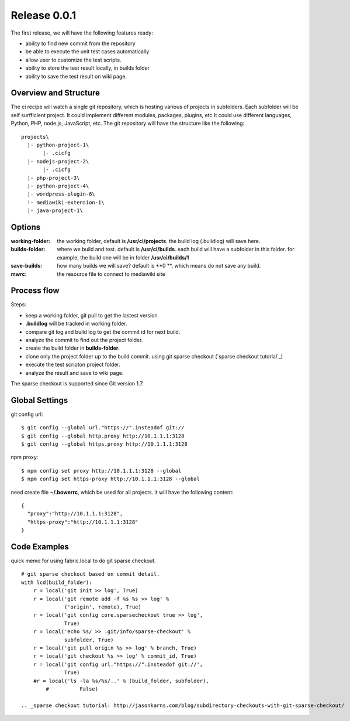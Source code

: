 Release 0.0.1
=============

The first release, we will have the following features ready:

- ability to find new commit from the repository
- be able to execute the unit test cases automatically
- allow user to customize the test scripts.
- ability to store the test result locally, in builds folder
- ability to save the test result on wiki page.

Overview and Structure
----------------------

The ci recipe will watch a single git repository, which is hosting
various of projects in subfolders.
Each subfolder will be self surfficient project.
It could implement different modules, packages, plugins, etc
It could use different languages, Python, PHP, node.js, JavaScript,
etc.
The git repository will have the structure like the following::

  projects\
    |- python-project-1\
         |- .cicfg
    |- nodejs-project-2\
         |- .cicfg
    |- php-project-3\
    |- python-project-4\
    |- wordpress-plugin-6\
    !- mediawiki-extension-1\
    |- java-project-1\

Options
-------

:working-folder:
  the working folder, default is **/usr/ci/projects**.
  the build log (.buildlog) will save here.

:builds-folder:
  where we build and test. default is **/usr/ci/builds**.
  each build will have a subfolder in this folder.
  for example, the build one will be in folder
  **/usr/ci/builds/1**

:save-builds:
  how many builds we will save? default is **0 **,
  which means do not save any build.

:mwrc:
  the resource file to connect to mediawiki site

Process flow
------------

Steps:

- keep a working folder, git pull to get the lastest version
- **.buildlog** will be tracked in working folder.
- compare git log and build log to get the commit id for 
  next build.
- analyze the commit to find out the project folder.
- create the build folder in **builds-folder**.
- clone only the project folder up to the build commit.
  using git sparse checkout (`sparse checkout tutorial`_)
- execute the test scripton project folder.
- analyze the result and save to wiki page.

The sparse checkout is supported since Git version 1.7.

Global Settings
---------------

git config url::

  $ git config --global url."https://".insteadof git://
  $ git config --global http.proxy http://10.1.1.1:3128
  $ git config --global https.proxy http://10.1.1.1:3128

npm proxy::

  $ npm config set proxy http://10.1.1.1:3128 --global
  $ npm config set https-proxy http://10.1.1.1:3128 --global

need create file **~/.bowerrc**, which be used for all projects.
it will have the following content::

  {
    "proxy":"http://10.1.1.1:3128",
    "https-proxy":"http://10.1.1.1:3128"
  }

Code Examples
-------------

quick memo for using fabric.local to do git sparse checkout.
::

  # git sparse checkout based on commit detail.
  with lcd(build_folder):
      r = local('git init >> log', True)
      r = local('git remote add -f %s %s >> log' % 
                ('origin', remote), True)
      r = local('git config core.sparsecheckout true >> log', 
                True)
      r = local('echo %s/ >> .git/info/sparse-checkout' %
                subfolder, True)
      r = local('git pull origin %s >> log' % branch, True)
      r = local('git checkout %s >> log' % commit_id, True)
      r = local('git config url."https://".insteadof git://', 
                True)
      #r = local('ls -la %s/%s/..' % (build_folder, subfolder), 
          #          False)
  
  .. _sparse checkout tutorial: http://jasonkarns.com/blog/subdirectory-checkouts-with-git-sparse-checkout/

